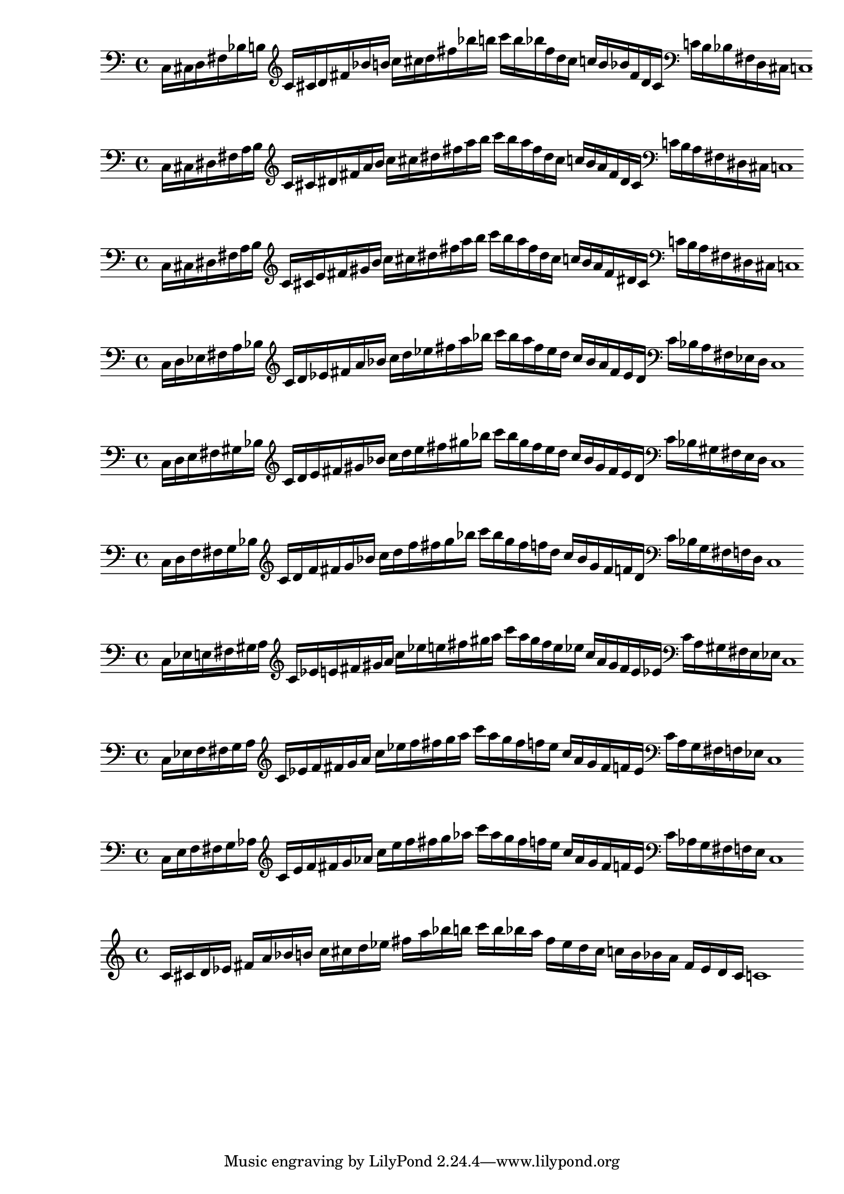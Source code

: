 % 1ED2P_1N_1
% \new PianoStaff <<
% \cadenzaOn
%   \new Staff = "right" {
%   \clef treble
%               r4
%   \relative c'{
%                c16[ cis fis g] 
%                c![ cis fis g] 
%                c![ g fis cis] 
%                c![ g fis cis]
%               }
%               r4
              
%   }

%   \new Staff = "left" {
%     \clef bass
%   \relative c{
%             <<{c16[ cis fis g]} \\ {c,,[ cis fis g]}>>
%             c![ cis fis g]
%              }

%     \clef treble
%   \relative c'{
%             c![ cis fis g]
%             c![ g fis cis]
%               }
    
%     \clef bass
%   \relative c'{
%             c![ g fis d]
%             <<{c'[ gis fis cis]} \\ {c[ gis fis cis]}>>
%             c1
%              }

%   }
% >>

% % 1ED2P_1N_2
% \new PianoStaff <<
% \cadenzaOn
%   \new Staff = "right" {
%   \clef treble
%               r4
%   \relative c'{
%                c16[ d fis gis] 
%                c![ d fis gis] 
%                c![ gis fis d] 
%                c![ gis fis d]
%               }
%               r4
              
%   }

%   \new Staff = "left" {
%     \clef bass
%   \relative c{
%             <<{c16[ d fis gis]} \\ {c,,[ d fis gis]}>>
%             c![ d fis gis]
%              }

%     \clef treble
%   \relative c'{
%             c![ d fis gis]
%             c![ gis fis d]
%               }
    
%     \clef bass
%   \relative c'{
%             c![ gis fis d]
%             <<{c'[ gis fis d]} \\ {c[ gis fis d]}>>
%             c1
%              }

%   }
% >>

% % 1ED2P_1N_3
% \new PianoStaff <<
% \cadenzaOn
%   \new Staff = "right" {
%   \clef treble
%               r4
%   \relative c'{
%                c16[ e fis bes] 
%                c![ e fis bes] 
%                c![ bes fis e] 
%                c![ bes fis e]
%               }
%               r4
              
%   }

%   \new Staff = "left" {
%     \clef bass
%   \relative c{
%             <<{c16[ e fis bes]} \\ {c,,[ e fis bes]}>>
%             c![ e fis bes]
%              }

%     \clef treble
%   \relative c'{
%             c![ e fis bes]
%             c![ bes fis e]
%               }
    
%     \clef bass
%   \relative c'{
%             c![ bes fis d]
%             <<{c'[ bes fis e]} \\ {c[ bes fis e]}>>
%             c1
%              }

%   }
% >>

% % 1ED2P_1N_4
% \new PianoStaff <<
% \cadenzaOn
%   \new Staff = "right" {
%   \clef treble
%               r4
%   \relative c'{
%                c16[ f fis b] 
%                c![ f fis b] 
%                c![ b fis f] 
%                c![ b fis f]
%               }
%               r4
              
%   }

%   \new Staff = "left" {
%     \clef bass
%   \relative c{
%             <<{c16[ f fis b]} \\ {c,,[ f fis b]}>>
%             c![ f fis b]
%              }

%     \clef treble
%   \relative c'{
%             c![ f fis b]
%             c![ b fis f]
%               }
    
%     \clef bass
%   \relative c'{
%             c![ b fis f]
%             <<{c'[ b fis f]} \\ {c[ b fis f]}>>
%             c1
%              }

%   }
% >>

% % 1ED2P__2N_5
% \new PianoStaff <<
% \cadenzaOn
%   \new Staff = "right" {
%   \clef treble
%               r4
%               r8
%   \relative c'{
%                c16[ cis d fis g aes] 
%                c![ cis d fis g aes] 
%                c![ aes g fis d cis]
%                c![ aes g fis d cis]
%               }
%               r4
%               r8
              
%   }

%   \new Staff = "left" {
%     \clef bass
%   \relative c{
%             <<{c16[ cis d fis g aes]} \\ {c,,[ cis d fis g  aes]}>>
%             c![ cis d fis g aes]
%              }

%     \clef treble
%   \relative c'{
%             c![ cis d fis g aes]
%             c![ aes g fis d cis]
%               }
    
%     \clef bass
%   \relative c'{
%             c![ aes g fis d cis]
%             <<{c'[ aes g fis d cis]} \\ {c[ aes g fis d cis]}>>
%             c1
%              }

%   }
% >>

% % 1ED2P__2N_6
% \new PianoStaff <<
% \cadenzaOn
%   \new Staff = "right" {
%   \clef treble
%               r4
%               r8
%   \relative c'{
%                c16[ des ees fis g a] 
%                c![ des ees fis g a] 
%                c![ a g fis ees des]
%                c![ a g fis ees des]
%               }
%               r4
%               r8
              
%   }

%   \new Staff = "left" {
%     \clef bass
%   \relative c{
%             <<{c16[ des ees fis g a]} \\ {c,,[ des ees fis g a]}>>
%             c![ des ees fis g a]
%              }

%     \clef treble
%   \relative c'{
%             c![ cis d fis g aes]
%             c![ aes g fis d cis]
%               }
    
%     \clef bass
%   \relative c'{
%             c![ aes g fis d cis]
%             <<{c'[ aes g fis d cis]} \\ {c[ aes g fis d cis]}>>
%             c1
%              }

%   }
% >>

% %%% SYMMETRIC INTERPOLATION OF ONE NOTE (SI_1N) %%%
% % SI_1N_27
% \new PianoStaff <<
% \cadenzaOn
%   \new Staff = "right" {
%   \clef bass
%   \relative c{
%                c16[ cis fis b]
%   }           
%   \clef treble
%   \relative c'{
%                c![ cis fis b] 
%                c![ cis fis b] 
%                c![ b fis cis]
%                c![ b fis cis]
%   }
%   \clef bass
%   \relative c'{
%                c![ b fis cis]
%                c1
%   }     
%   }
% >>


% % SI_1N_28
% \new PianoStaff <<
% \cadenzaOn
%   \new Staff = "right" {
%   \clef bass
%   \relative c{
%                c16[ d fis bes]
%   }           
%   \clef treble
%   \relative c'{
%                c[ d fis bes] 
%                c[ d fis bes]
%                c[ bes fis d]
%                c[ bes fis d]
%   }
%   \clef bass
%   \relative c'{
%                c[ bes fis d]
%                c1
%   }     
%   }
% >>

% % SI_1N_29
% \new PianoStaff <<
% \cadenzaOn
%   \new Staff = "right" {
%   \clef bass
%   \relative c{
%                c16[ ees fis a]
%   }           
%   \clef treble
%   \relative c'{
%                c[ ees fis a]
%                c[ ees fis a]
%                c[ a fis ees]
%                c[ a fis ees]
%   }
%   \clef bass
%   \relative c'{
%                c[ a fis ees]
%                c1
%   }     
%   }
% >>

% % SI_1N_30
% \new PianoStaff <<
% \cadenzaOn
%   \new Staff = "right" {
%   \clef bass
%   \relative c{
%                c16[ e fis gis]
%   }           
%   \clef treble
%   \relative c'{
%                c[ e fis gis]
%                c[ e fis gis]
%                c[ gis fis e]
%                c[ gis fis e]
%   }
%   \clef bass
%   \relative c'{
%                c[ gis fis e]
%                c1
%   }     
%   }
% >>

% % SI_1N_31
% \new PianoStaff <<
% \cadenzaOn
%   \new Staff = "right" {
%   \clef bass
%   \relative c{
%                c16[ f fis g]
%   }           
%   \clef treble
%   \relative c'{
%                c[ f fis g]
%                c[ f fis g]
%                c[ g fis f]
%                c[ g fis f]
%   }
%   \clef bass
%   \relative c'{
%                c[ g fis f]
%                c1
%   }     
%   }
% >>

%%% SYMMETRIC INTERPOLATION OF TWO NOTES (SI_2N) %%%

% SI_2N_32
\new PianoStaff <<
\cadenzaOn
  \new Staff = "right" {
  \clef bass
               c16[ cis d fis bes b]
         
  \clef treble
               c'[ cis' d' fis' bes' b']
               c''[ cis'' d'' fis'' bes'' b'']
               c'''[ b'' bes'' fis'' d'' cis'']
               c''[ b' bes' fis' d' cis']

  \clef bass
               c'[ b bes fis d cis]
               c1

  }
>>

% SI_2N_33
\new PianoStaff <<
\cadenzaOn
  \new Staff = "right" {
  \clef bass
               c16[ cis dis fis a b]
          
  \clef treble
               c'[ cis' dis' fis' a' b']
               c''[ cis'' dis'' fis'' a'' b'']
               c'''[ b'' a'' fis'' dis'' cis'']
               c''[ b' a' fis' dis' cis']

  \clef bass
               c'[ b a fis dis cis]
               c1
  }
>>

% SI_2N_34
\new PianoStaff <<
\cadenzaOn
  \new Staff = "right" {
  \clef bass
               c16[ cis dis fis a b]
               
  \clef treble
               c'[ cis' e' fis' gis' b']
               c''[ cis'' dis'' fis'' a'' b'']
               c'''[ b'' a'' fis'' dis'' cis'']
               c''[ b' a' fis' dis' cis']
               
  \clef bass
               c'[ b a fis dis cis]
               c1
  }
>>

% SI_2N_35 
\new PianoStaff <<
\cadenzaOn
  \new Staff = "right" {
  \clef bass
               c16[ d ees fis a bes]
               
  \clef treble
               c'[ d' ees' fis' a' bes']
               c''[ d'' ees'' fis'' a'' bes'']
               c'''[ bes'' a'' fis'' ees'' d'']
               c''[ bes' a' fis' ees' d']
               
  \clef bass
               c'[ bes a fis ees d]
               c1
  }
>>

% SI_2N_36
\new PianoStaff <<
\cadenzaOn
  \new Staff = "right" {
  \clef bass
               c16[ d e fis gis bes]          
  \clef treble
               c'[ d' e' fis' gis' bes']
               c''[ d'' e'' fis'' gis'' bes'']
               c'''[ bes'' gis'' fis'' e'' d'']
               c''[ bes' gis' fis' e' d']  
  \clef bass
               c'[ bes gis fis e d]
               c1
  }
>>

% SI_2N_37
\new PianoStaff <<
\cadenzaOn
  \new Staff = "right" {
  \clef bass
               c16[ d f fis g bes]
               
  \clef treble
               c'[ d' f' fis' g' bes']
               c''[ d'' f'' fis'' g'' bes'']
               c'''[ bes'' g'' fis'' f'' d'']
               c''[ bes' g' fis' f' d']
               
  \clef bass
               c'[ bes g fis f d]
               c1
  }
>>

% SI_2N_38
\new PianoStaff <<
\cadenzaOn
  \new Staff = "right" {
  \clef bass
               c16[ ees e fis gis a]
               
  \clef treble
               c'[ ees' e' fis' gis' a']
               c''[ ees'' e'' fis'' gis'' a'']
               c'''[ a'' gis'' fis'' e'' ees'']
               c''[ a' gis' fis' e' ees']
  
  \clef bass
               c'[ a gis fis e ees]
               c1
  }
>>

% SI_2N_39
\new PianoStaff <<
\cadenzaOn
  \new Staff = "right" {
  \clef bass
               c16[ ees f fis g a]

  \clef treble
               c'[ ees' f' fis' g' a']
               c''[ ees'' f'' fis'' g'' a'']
               c'''[ a'' g'' fis'' f'' ees'']
               c''[ a' g' fis' f' ees']
               
  \clef bass
               c'[ a g fis f ees]
               c1
  }
>>

% SI_2N_40
\new PianoStaff <<
\cadenzaOn
  \new Staff = "right" {
  \clef bass
               c16[ e f fis g aes]
             
  \clef treble
               c'[ e' f' fis' g' aes']
               c''[ e'' f'' fis'' g'' aes'']
               c'''[ aes'' g'' fis'' f'' e'']
               c''[ aes' g' fis' f' e']
  \clef bass
               c'[ aes g fis f e]
               c1
  }
>>

%%% SYMMETRIC INTERPOLATION OF THREE NOTES (SI_3N) %%%

% SI_3N_41
\new PianoStaff <<
\cadenzaOn
  \new Staff = "right" {
  \clef treble
               c'16[ cis' d' ees']
               fis'[ a' bes' b']
               c''[ cis'' d'' ees'']
               fis''[ a'' bes'' b'']
               c'''[ b'' bes'' a'']
               fis''[ ees'' d'' cis'']
               c''[ b' bes' a']
               fis'[ ees' d' cis']
               c'1       
  }
>>

% % SI_3N_42
% \new PianoStaff <<
% \cadenzaOn
%   \new Staff = "right" {
%   \clef treble
%   \relative c'{
%                c16[ cis d e]
%                fis[ gis bes b]
%                c[ cis d e]
%                fis[ gis bes b]
%                c[ b bes gis]
%                fis[ e d cis]
%                c[ b bes gis]
%                fis[ e d cis]
%                c1
%   }       
%   }
% >>